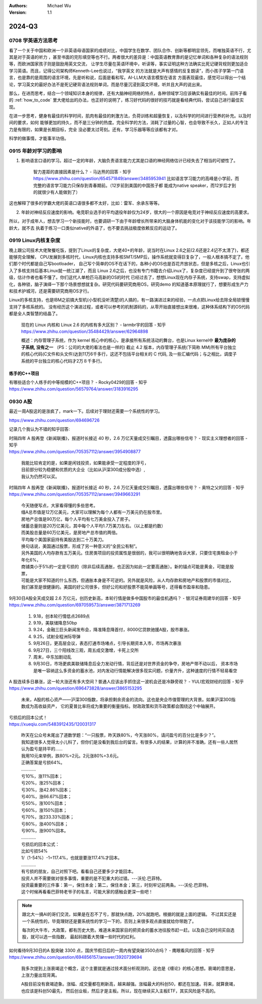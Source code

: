 .. Michael Wu 版权所有

:Authors: Michael Wu
:Version: 1.1

2024-Q3
************************

0708 学英语方法思考
===================

看了一个关于中国和欧洲一个非英语母语国家的成绩对比，中国学生在数学、团队合作、创新等都明显领先，而唯独英语不行，尤其是对于英语的听力
，甚至书面的完形填空等也不行。两者很大的差异是：中国英语教育靠的是记忆单词和各种复杂的语法规则等，而欧洲国家孩子则是鼓励用英文交流，
让学生尽量在英语环境中，听读等，事实证明这种方法确实比死记硬背规则更加适合学习英语。而且，记得公司架构师Kenneth-Lee也说过，“我学英文
的方法就是大声有感情的反复朗读”，而小孩子学第一门语言，也是靠的是周围的语言环境，先是听和说，后面是看和写。AI-LLM大语言模型在语言
方面表现最佳，感觉可以得出一个结论，学习英文的最好办法不是死记硬背语法规则单词，而是尽量沉浸到英文环境，听并且大声的说出来。

那么，在进而思考，结合一个领域知识本身的规律，还有大脑神经网络的特点，各种领域学习应该确实有最佳的时间。前阵子看
的 :ref:`how_to_code` 里大佬给出的办法，也正好的说明了，练习好代码的很好的技巧就是看经典代码，尝试自己进行最佳实现。

在进一步思考，健身有最佳的科学时间，肌肉有最佳的刺激方法，负荷训练和超量恢复，以及科学的时间进行营养的补充。以及时间的要求，如何
能够更加的持久，而不是三分钟的热度。完全科学的方法，消耗了过量的心智，也会导致不长久，正如人的专注力是有限的，如果是长期目标，完全
没必要太过苛刻。还有，学习乐器等等应该都有才对。

科学的做事情，才能事半功倍。

0915 年龄对学习的影响
========================

1. 影响语言口语的学习。超过一定的年龄，大脑负责语言能力尤其是口语的神经网络估计已经失去了相当的可塑性了。

    智力差距的直接因素是什么？ - 马达熊的回答 - 知乎
    https://www.zhihu.com/question/654571849/answer/3485953941
    比如语言学习能力的高峰是小学前，而完整的语言学习能力只保存到青春期前。（12岁前到美国的中国孩子都
    能成为native speaker，而12岁后才到的就很少有人能做到了）

这也解释了很多的学霸大佬的英语口语很多都不太好，比如：雷军、余承东等等。

2. 年龄对神经反应速度的影响。电竞职业选手的平均退役年龄仅为24岁，很大的一个原因是电竞对于神经反应速度的高要求。

所以，对于成年人，想去学习一个新技能时，也要调研一下由于年龄增长所带来的大脑身体机能的变化对于该技能学习的影响。年龄大，就不去
执着于练习一口类似native的外语了，也不要去挑战极度依赖反应的运动了。

0919 Linux内核复杂度
=====================

晚上跟公司技术大佬聚餐吃饭，提到了Linux的复杂度，大佬40+的年龄，说当时在Linux 2.6之前(2.6还是2.4记不太清了)，都还能够完全理解，
CPU发展到多核时代，Linux内核也支持多核SMT/SMP后，操作系统就变得巨复杂了，一般人根本搞不定了。他们那个时代都是自己写bootloader，
自己写个简单的OS不在话下的，各种小的OS也是百花齐放状态，但是多核之后，Linux也引入了多核支持后基本Linux就一统江湖了，而且
Linux 2.6之后，也没有专门书籍去介绍Linux了，复杂度已经提升到了很夸张的两级，估计作者也看不懂了。你们这代人单枪匹马高新的OS的时代
已经过去了，想想Linux现在内存子系统，支持swap，支持虚拟化，各种锁，脑子演绎一下那个场景想想就复杂。研究代码要研究商用OS，研究demo
的知道基本原理就行了，想要形成生产力和技术护城河，还是需要研究商用OS才行。

Linux的多核支持，也是IBM之前搞大型机(小型机没听清楚)的人搞的，有一路演进过来的经验，一点点把Linux给去除全局锁慢慢支持了多核系统的。
没有经历这个演进过程，或者可以参考的机制源码的，从零开始直接想出来很难，这种体系结构下的OS代码都是全人类智慧的结晶了。

    现在的 Linux 内核和 Linux 2.6 的内核有多大区别？ - larmbr宇的回答 - 知乎
    https://www.zhihu.com/question/35484429/answer/62964898

    概述：内存管理子系统，作为 kernel 核心中的核心，是承接所有系统活动的舞台，也是Linux kernel中 **最为庞杂的子系统, 没有之一** 
    （PS：公司的大佬的看法也是一样的)
    截止 4.2 版本，内存管理子系统(下简称 MM)所有平台独立的核心代码(C文件和头文件)达到11万6千多行，这还不包括平台相关的 C 代码, 
    及一些汇编代码；与之相比，调度子系统的平台独立的核心代码才2万８千多行。


练手的C++项目
---------------

有哪些适合个人练手的中等规模的C++项目？ - Rocky0429的回答 - 知乎
https://www.zhihu.com/question/56579764/answer/3183916295

0930 A股
==========

最近一周A股这的是涨疯了，mark一下。后续对于理财还需要一个系统性的学习。

https://www.zhihu.com/question/694696726

.. image:: pic/A-shares.png
    :width: 50%

记录几个我认为不错的知乎回答:

| 时隔四年 A 股再登《新闻联播》，报道时长接近 40 秒，2.6 万亿天量成交引瞩目，透露出哪些信号？ - 现实主义理想者的回答 - 知乎
| https://www.zhihu.com/question/705357112/answer/3954908877

    | 我能比较肯定的是，如果是闲钱投资，如果能承受一定程度的浮亏，
    | 目前部分较为稳健和优质的大企业（比如从沪深300成分股中选）,
    | 我认为仍然可以买。

| 时隔四年 A 股再登《新闻联播》，报道时长接近 40 秒，2.6 万亿天量成交引瞩目，透露出哪些信号？ - 奥特之父的回答 - 知乎
| https://www.zhihu.com/question/705357112/answer/3949663291

    | 今天随便写点，大家看得懂的多些思考。
    | 缅A总市值是12万亿美元，大家可以理解为每个人都有一万美元扔在股市里。
    | 房地产总值是90万亿，每个人平均有七万美金投入了房子。
    | 储蓄总量则是20万亿美元，其中每个人平均1.7万美刀左右。（以上都是约数）
    | 而美股总量是60万亿美元，是房地产总市值的两倍。
    | 平均每个美国家庭持有美股达到二十万美刀。
    | 换句话说，美国通过股票，形成了另一种意义的“全民公有制”。
    | 另外美国的人均存款有五万美元。住房类项目的投资属性是很弱的，我可以很明确地告诉大家，只要住宅类租金小于年化6%，
    | 商铺类小于5%的一定是亏损的（除非后续高通胀，也正因为如此一定要高通胀）。新的锚点可能是黄金，可能是股票，
    | 可能是大家不知道的什么东西，但通胀本身是不可逆的。另外就是风险，从人均存款和房地产和股票的市值对比，
    | 我们甚至是很健康的。美国的好公司很多，但好公司和好股票不能简单画等号，还得看市盈率和隐患。

| 9月30日A股全天成交超 2.6 万亿元，创历史新高，本轮行情是做多中国股市的最佳机遇吗？ - 银河证券周建华的回答 - 知乎
| https://www.zhihu.com/question/697059573/answer/3871713269

    1. 9.18，创本轮行情低点2689点
    2. 9.19，美联储降息50bp
    3. 9.24，金融三巨头新闻发布会，降准降息降首付，8000亿贷款驰援A股，股市暴涨。
    4. 9.25，试射全程洲际导弹
    5. 9月26日，更高层会议，表态打通市场堵点，引导长期资本入市，市场再次暴涨
    6. 9月27日，三个阳线改三观，周五成交激增，卡死上交所
    7. 周末，中东加剧动乱
    8. 9月30日，市场更疯美联储降息后全力发动行情，背后还是对世界资金的争夺，房地产带不动以后，
       资本市场是唯一容纳这么多资金的蓄水池，对内发动行情能解决很多现实问题，价量齐升，这种速度的行情不轻易看空

| A 股连续多日暴涨，这一轮大涨还有多大空间？普通人应该出手抓住这一波机会还是冷静旁观？ - YULI宏观财经的回答 - 知乎
| https://www.zhihu.com/question/696473828/answer/3865153295

    未来，A股的核心资产——沪深300指数，将承担剩余资金的流向。这也是央企市值管理的大背景。如果沪深300指数成为高收益资产，
    它的夏普比率将成为重要的衡量指标。财政政策和货币政策都会围绕这个中轴展开。


| 亏损后的回本公式！
| https://xueqiu.com/5483912435/120031317

    | 昨天在公众号末尾出了道数学题：“一只股票，昨天跌80%，今天涨80%，请问盈亏的百分比是多少？”。
    | 我知道很多人觉得太小儿科了，但你们是没看到我后台的留言。有很多人的结果，计算的并不准确，还有一些人居然认为盈亏是持平的……
    | 我用10元来举例，跌80%=2元。2元涨80%=3.6元。
    | 正确答案是亏损64%。
    | …………
    | 亏10%，涨11%回本；
    | 亏20%，涨25%回本；
    | 亏30%，涨42.86%回本；
    | 亏40%，涨66.67%回本；
    | 亏50%，涨100%回本；
    | 亏60%，涨150%回本；
    | 亏70%，涨233.33%回本；
    | 亏80%，涨400%回本；
    | 亏90%，涨900%回本。
    | …………
    | 亏损后的回本公式：
    | 比如亏损54%
    | 1/（1-54%）-1=117.4%，也就是要涨117.4%才回本。
    | …………
    | 有亏损的朋友，自己对照下吧。看看自己还要多少才能回本。
    | 投资人并不需要做对很多事情，重要的是不犯重大的过错。---沃伦.巴菲特。
    | 投资最重要的三件事：第一，保住本金；第二，保住本金；第三，时刻牢记前两条。---沃伦.巴菲特。
    | 这个时候再看看巴菲特老爷子的名言，可能大家的感触会更深一些吧！

.. note:: 
    
    跟北大一搞AI的哥们交流，如果是在忍不了亏，那就快点跑，20%就跑吧。根据的就是上面的逻辑。
    不过其实还是一个系统性的，毕竟理财还是要系统性的学习一下的，否则上来很多观点直接就给你带跑了。

    每次的大牛市，大政策，都有历史大势。难道未来国家目的把资金的蓄水池往股市赶一赶。以及自己没时间买自选股，就可以选一些指数，
    最起码跟着大势赚一些时代的红利。

| 如何看待9月30日的A 股突破 3300 点，国庆节假日后的一周内有望突破3500点吗？ - 鹰眼看风的回答 - 知乎
| https://www.zhihu.com/question/694856157/answer/3920739694

    我多次提到上涨衰竭这个概念，这个主要就是通过技术面分析观测的。这也是《缠论》的核心思想。衰竭的意思是，上涨力量出现背离。

    A股目前没有衰竭迹象。涨幅、成交量都在刷新高，越来越强。涨幅最大的科创50，都还在加速。将来，就算衰竭，也应该是科创50最先，
    然后创业板，然后才是主板。所以，现在继续买入主板ETF，其实风险是不高的。

